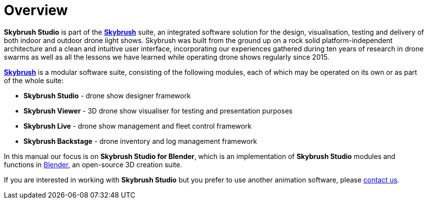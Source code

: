= Overview
:imagesdir: ../assets/images

*Skybrush Studio* is part of the https://skybrush.io/[*Skybrush*] suite, an integrated software solution for the design, visualisation, testing and delivery of both indoor and outdoor drone light shows. Skybrush was built from the ground up on a rock solid platform-independent architecture and a clean and intuitive user interface, incorporating our experiences gathered during ten years of research in drone swarms as well as all the lessons we have learned while operating drone shows regularly since 2015.

https://skybrush.io/[*Skybrush*] is a modular software suite, consisting of the following modules, each of which may be operated on its own or as part of the whole suite:

* *Skybrush Studio* - drone show designer framework
* *Skybrush Viewer* - 3D drone show visualiser for testing and presentation purposes
* *Skybrush Live* - drone show management and fleet control framework
* *Skybrush Backstage* - drone inventory and log management framework

In this manual our focus is on *Skybrush Studio for Blender*, which is an implementation of *Skybrush Studio* modules and functions in https://www.blender.org/[Blender], an open-source 3D creation suite.

If you are interested in working with *Skybrush Studio* but you prefer to use another animation software, please mailto:support@collmot.com[contact us].
